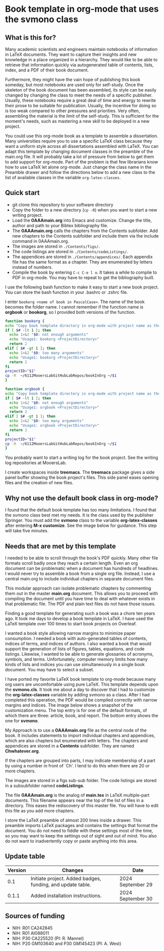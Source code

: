 [[License: MIT][https://img.shields.io/badge/License-MIT-blue.svg]]


* Book template in org-mode that uses the svmono class

** What is this for?

Many academic scientists and engineers maintain notebooks of information in LaTeX documents.
They want to capture their insights and new knowledge in a place organized in a hierarchy.
They would like to be able to retrieve that information quickly via autogenerated table of contents, lists, index, and a PDF of their book document.

Furthermore, they might have the vain hope of publishing this book someday, but most notebooks are used only for self-study.
Once the skeleton of the book document has been assembled, its style can be easily changed by changing the class to meet the needs of a specific publisher.
Usually, these notebooks require a great deal of time and energy to rewrite their prose to be suitable for publication.
Usually, the incentive for doing so is too weak compared to other pressures and priorities.
Very often, assembling the material is the limit of the self-study.
This is sufficient for the moment's needs, such as mastering a new skill to be deployed in a new project.

You could use this org-mode book as a template to assemble a dissertation.
Many universities require you to use a specific LaTeX class because they want a uniform style across all dissertations assembled with LaTeX. 
You can adapt this template by changing document classes in the preamble of the main.org file.
It will probably take a lot of pressure from below to get them to add support for org-mode.
Part of the problem is that few librarians know how to use LaTeX let alone org-mode.
Just change the class name in the Preamble drawer and follow the directions below to add a new class to the list of available classes in the variable ~org-latex-classes~.

** Quick start

- git clone this repository to your software directory
- Copy the folder to a new directory (~cp -R~) when you want to start a new writing project.
- Load the *0AAAmain.org* into Emacs and customize. Change the title, author and path to your Bibtex bibliography file.
- The *0AAAmain.org* calls the chapters from the Contents subfolder. Add new chapters to the Contents subfolder and include them via the include command in 0AAAmain.org.
- The images are stored in ~./Contents/figs/~.
- The code listings are stored in ~./Contents/codeListings/~.
- The appendices are stored in ~./Contents/appendices/~. Each appendix file has the same format as a chapter. They are enumerated by letters instead of numbers.
- Compile the book by entering ~C-c C-e l o~. It takes a while to compile to PDF in org-mode. You may have to repeat to get the bibliography built.

I use the following bash function to make it easy to start a new book project.
You can store the bash function in your .bashrc or .zshrc file.

I enter ~bookorg <name of book in PascalCase>~.
The name of the book becomes the folder name.
I cannot remember if the function name is *orgbook* or *bookorg*, so I provided both versions of the function.

#+begin_src bash
function bookorg {
echo "Copy book template directory in org-mode with project name as the new folder name."
if [ $# -lt 1 ]; then
  echo 1>&2 "$0: not enough arguments"
  echo "Usage1: bookorg <ProjectDirectory>"
  return 2
elif [ $# -gt 1 ]; then
  echo 1>&2 "$0: too many arguments"
  echo "Usage1: bookorg <ProjectDirectory>"
  return 2
fi
projectID="$1"
cp -R  ~/6112MooersLabGitHubLabRepos/bookInOrg ~/$1
}

function orgbook {
echo "Copy book template directory in org-mode with project name as the new folder name."
if [ $# -lt 1 ]; then
  echo 1>&2 "$0: not enough arguments"
  echo "Usage1: orgbook <ProjectDirectory>"
  return 2
elif [ $# -gt 1 ]; then
  echo 1>&2 "$0: too many arguments"
  echo "Usage1: orgbook <ProjectDirectory>"
  return 2
fi
projectID="$1"
cp -R  ~/6112MooersLabGitHubLabRepos/bookInOrg ~/$1
}
#+end_src

You probably want to start a writing log for the book project.
See the writing log repositories at MooersLab.

I create workspaces inside *treemacs*.
The *treemacs* package gives a side panel buffer showing the book project's files.
This side panel eases opening files and the creation of new files.

** Why not use the default book class in org-mode?

I found that the default book template has too many limitations.
I found that the svmono class best met my needs. 
It is the class used by the publisher Springer.
You must add the *svmono* class to the variable *org-latex-classes* after entering *M-x customize*.
See the image below for guidance.
This step will take five minutes.

[[./images/customizationForSVmononclass.png]]

** Needs that are met by this template

I needed to be able to scroll through the book's PDF quickly.
Many other file formats scroll badly once they reach a certain length.
Even an org document can be problematic when a document has hundreds of headlines.
I would never try to assemble a book from a single org file.
Instead, I use a central main.org to include individual chapters in separate document files.

This modular approach can isolate problematic chapters by commenting them out in the master *main.org* document.
This allows you to proceed with compiling the document until you have time to deal with whatever exists in that problematic file.
The PDF and plain text files do not have those issues.

Finding a good template for generating such a book was a chore ten years ago.
It took me days to develop a book template in LaTeX.
I have used the LaTeX template over 100 times to start book projects on Overleaf.

I wanted a book style allowing narrow margins to minimize paper consumption.
I needed a book with auto-generated tables of contents, indices of terms, and indices of authors.
I also wanted a book that would support the generation of lists of figures, tables, equations, and code listings.
Likewise, I wanted to be able to generate glossaries of acronyms, symbols, and terms.
Unfortunately, computer memory limits how many kinds of lists and indices you can use simultaneously in a single book document.
You may have to select a subset.

I have ported my favorite LaTeX book template to org-mode because many org users are uncomfortable using pure LaTeX.
This template depends upon the *svmono.cls*.
It took me about a day to discover that I had to customize the *org-latex-classes* variable by adding svmono as a class.
After I had completed this operation, the PDF would be compiled correctly with narrow margins and indices.
The image below shows a snapshot of the customization menu.
The top entry is for one of the default formats, of which there are three: article, book, and report.
The bottom entry shows the one for *svmono*.

My Approach is to use a *0AAAmain.org* file as the central node of the book. 
It includes statements to import individual chapters and appendices, which are also chapters but enumerated with letters.
The chapters and appendices are stored in a *Contents* subfolder.
They are named *Chwhatever.org*.

If the chapters are grouped into parts, I may indicate membership of a part by using a number in front of `Ch'.
I tend to do this when there are 20 or more chapters.

The images are stored in a figs sub-sub folder.
The code listings are stored in a subsubfolder named *codeListings*. 

The file *0AAAmain.org* is the analog of *main.tex* in LaTeX multiple-part documents.
This filename appears near the top of the list of files in a directory.
This eases the rediscovery of this master file.
You will have to edit this file as you add more chapters.

I store the LaTeX preamble of almost 200 lines inside a drawer.
This preamble imports LaTeX packages and contains the settings that format the document.
You do not need to fiddle with these settings most of the time, so you may want to keep the settings out of sight and out of mind.
You also do not want to inadvertently copy or paste anything into this area.

** Update table

|Version |Changes                                                                                               |Date                  |
|--------+------------------------------------------------------------------------------------------------------+----------------------|
|   0.1  | Initiate project. Added badges, funding, and update table.                                           | 2024 September 29    |
|   0.1.1  | Added installation instructions.                                                                   | 2024 September 30    |

** Sources of funding

- NIH: R01 CA242845
- NIH: R01 AI088011
- NIH: P30 CA225520 (PI: R. Mannel)
- NIH: P20 GM103640 and P30 GM145423 (PI: A. West)

